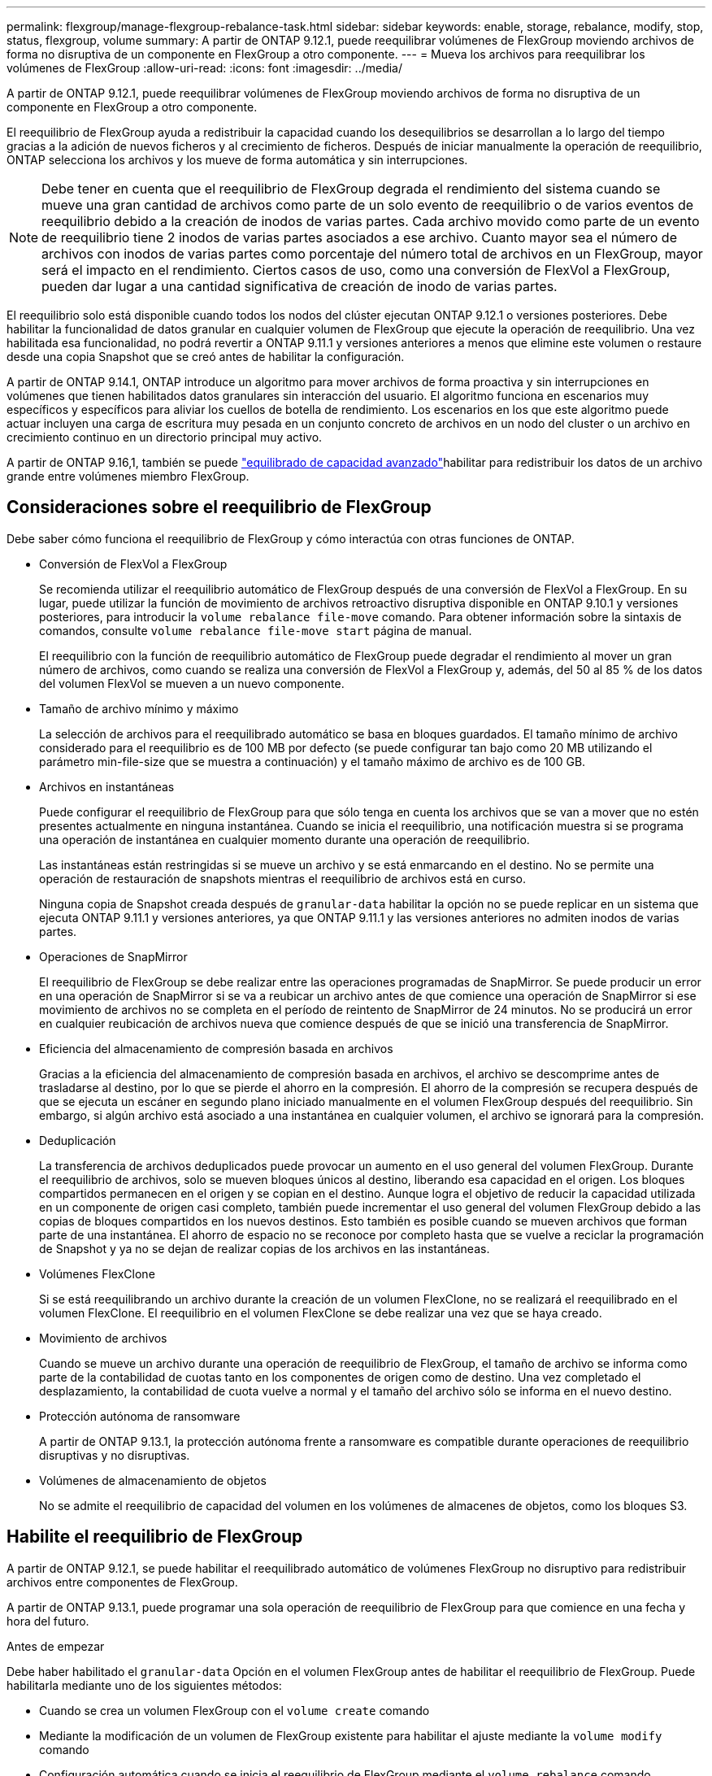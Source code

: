 ---
permalink: flexgroup/manage-flexgroup-rebalance-task.html 
sidebar: sidebar 
keywords: enable, storage, rebalance, modify, stop, status, flexgroup, volume 
summary: A partir de ONTAP 9.12.1, puede reequilibrar volúmenes de FlexGroup moviendo archivos de forma no disruptiva de un componente en FlexGroup a otro componente. 
---
= Mueva los archivos para reequilibrar los volúmenes de FlexGroup
:allow-uri-read: 
:icons: font
:imagesdir: ../media/


[role="lead"]
A partir de ONTAP 9.12.1, puede reequilibrar volúmenes de FlexGroup moviendo archivos de forma no disruptiva de un componente en FlexGroup a otro componente.

El reequilibrio de FlexGroup ayuda a redistribuir la capacidad cuando los desequilibrios se desarrollan a lo largo del tiempo gracias a la adición de nuevos ficheros y al crecimiento de ficheros. Después de iniciar manualmente la operación de reequilibrio, ONTAP selecciona los archivos y los mueve de forma automática y sin interrupciones.

[NOTE]
====
Debe tener en cuenta que el reequilibrio de FlexGroup degrada el rendimiento del sistema cuando se mueve una gran cantidad de archivos como parte de un solo evento de reequilibrio o de varios eventos de reequilibrio debido a la creación de inodos de varias partes. Cada archivo movido como parte de un evento de reequilibrio tiene 2 inodos de varias partes asociados a ese archivo. Cuanto mayor sea el número de archivos con inodos de varias partes como porcentaje del número total de archivos en un FlexGroup, mayor será el impacto en el rendimiento. Ciertos casos de uso, como una conversión de FlexVol a FlexGroup, pueden dar lugar a una cantidad significativa de creación de inodo de varias partes.

====
El reequilibrio solo está disponible cuando todos los nodos del clúster ejecutan ONTAP 9.12.1 o versiones posteriores. Debe habilitar la funcionalidad de datos granular en cualquier volumen de FlexGroup que ejecute la operación de reequilibrio. Una vez habilitada esa funcionalidad, no podrá revertir a ONTAP 9.11.1 y versiones anteriores a menos que elimine este volumen o restaure desde una copia Snapshot que se creó antes de habilitar la configuración.

A partir de ONTAP 9.14.1, ONTAP introduce un algoritmo para mover archivos de forma proactiva y sin interrupciones en volúmenes que tienen habilitados datos granulares sin interacción del usuario. El algoritmo funciona en escenarios muy específicos y específicos para aliviar los cuellos de botella de rendimiento.  Los escenarios en los que este algoritmo puede actuar incluyen una carga de escritura muy pesada en un conjunto concreto de archivos en un nodo del cluster o un archivo en crecimiento continuo en un directorio principal muy activo.

A partir de ONTAP 9.16,1, también se puede link:enable-adv-capacity-flexgroup-task.html["equilibrado de capacidad avanzado"]habilitar para redistribuir los datos de un archivo grande entre volúmenes miembro FlexGroup.



== Consideraciones sobre el reequilibrio de FlexGroup

Debe saber cómo funciona el reequilibrio de FlexGroup y cómo interactúa con otras funciones de ONTAP.

* Conversión de FlexVol a FlexGroup
+
Se recomienda utilizar el reequilibrio automático de FlexGroup después de una conversión de FlexVol a FlexGroup. En su lugar, puede utilizar la función de movimiento de archivos retroactivo disruptiva disponible en ONTAP 9.10.1 y versiones posteriores, para introducir la `volume rebalance file-move` comando. Para obtener información sobre la sintaxis de comandos, consulte `volume rebalance file-move start` página de manual.

+
El reequilibrio con la función de reequilibrio automático de FlexGroup puede degradar el rendimiento al mover un gran número de archivos, como cuando se realiza una conversión de FlexVol a FlexGroup y, además, del 50 al 85 % de los datos del volumen FlexVol se mueven a un nuevo componente.

* Tamaño de archivo mínimo y máximo
+
La selección de archivos para el reequilibrado automático se basa en bloques guardados.  El tamaño mínimo de archivo considerado para el reequilibrio es de 100 MB por defecto (se puede configurar tan bajo como 20 MB utilizando el parámetro min-file-size que se muestra a continuación) y el tamaño máximo de archivo es de 100 GB.

* Archivos en instantáneas
+
Puede configurar el reequilibrio de FlexGroup para que sólo tenga en cuenta los archivos que se van a mover que no estén presentes actualmente en ninguna instantánea. Cuando se inicia el reequilibrio, una notificación muestra si se programa una operación de instantánea en cualquier momento durante una operación de reequilibrio.

+
Las instantáneas están restringidas si se mueve un archivo y se está enmarcando en el destino. No se permite una operación de restauración de snapshots mientras el reequilibrio de archivos está en curso.

+
Ninguna copia de Snapshot creada después de `granular-data` habilitar la opción no se puede replicar en un sistema que ejecuta ONTAP 9.11.1 y versiones anteriores, ya que ONTAP 9.11.1 y las versiones anteriores no admiten inodos de varias partes.

* Operaciones de SnapMirror
+
El reequilibrio de FlexGroup se debe realizar entre las operaciones programadas de SnapMirror. Se puede producir un error en una operación de SnapMirror si se va a reubicar un archivo antes de que comience una operación de SnapMirror si ese movimiento de archivos no se completa en el período de reintento de SnapMirror de 24 minutos.  No se producirá un error en cualquier reubicación de archivos nueva que comience después de que se inició una transferencia de SnapMirror.

* Eficiencia del almacenamiento de compresión basada en archivos
+
Gracias a la eficiencia del almacenamiento de compresión basada en archivos, el archivo se descomprime antes de trasladarse al destino, por lo que se pierde el ahorro en la compresión. El ahorro de la compresión se recupera después de que se ejecuta un escáner en segundo plano iniciado manualmente en el volumen FlexGroup después del reequilibrio. Sin embargo, si algún archivo está asociado a una instantánea en cualquier volumen, el archivo se ignorará para la compresión.

* Deduplicación
+
La transferencia de archivos deduplicados puede provocar un aumento en el uso general del volumen FlexGroup. Durante el reequilibrio de archivos, solo se mueven bloques únicos al destino, liberando esa capacidad en el origen. Los bloques compartidos permanecen en el origen y se copian en el destino. Aunque logra el objetivo de reducir la capacidad utilizada en un componente de origen casi completo, también puede incrementar el uso general del volumen FlexGroup debido a las copias de bloques compartidos en los nuevos destinos. Esto también es posible cuando se mueven archivos que forman parte de una instantánea. El ahorro de espacio no se reconoce por completo hasta que se vuelve a reciclar la programación de Snapshot y ya no se dejan de realizar copias de los archivos en las instantáneas.

* Volúmenes FlexClone
+
Si se está reequilibrando un archivo durante la creación de un volumen FlexClone, no se realizará el reequilibrado en el volumen FlexClone. El reequilibrio en el volumen FlexClone se debe realizar una vez que se haya creado.

* Movimiento de archivos
+
Cuando se mueve un archivo durante una operación de reequilibrio de FlexGroup, el tamaño de archivo se informa como parte de la contabilidad de cuotas tanto en los componentes de origen como de destino.  Una vez completado el desplazamiento, la contabilidad de cuota vuelve a normal y el tamaño del archivo sólo se informa en el nuevo destino.

* Protección autónoma de ransomware
+
A partir de ONTAP 9.13.1, la protección autónoma frente a ransomware es compatible durante operaciones de reequilibrio disruptivas y no disruptivas.

* Volúmenes de almacenamiento de objetos
+
No se admite el reequilibrio de capacidad del volumen en los volúmenes de almacenes de objetos, como los bloques S3.





== Habilite el reequilibrio de FlexGroup

A partir de ONTAP 9.12.1, se puede habilitar el reequilibrado automático de volúmenes FlexGroup no disruptivo para redistribuir archivos entre componentes de FlexGroup.

A partir de ONTAP 9.13.1, puede programar una sola operación de reequilibrio de FlexGroup para que comience en una fecha y hora del futuro.

.Antes de empezar
Debe haber habilitado el `granular-data` Opción en el volumen FlexGroup antes de habilitar el reequilibrio de FlexGroup. Puede habilitarla mediante uno de los siguientes métodos:

* Cuando se crea un volumen FlexGroup con el `volume create` comando
* Mediante la modificación de un volumen de FlexGroup existente para habilitar el ajuste mediante la `volume modify` comando
* Configuración automática cuando se inicia el reequilibrio de FlexGroup mediante el `volume rebalance` comando
+

NOTE: Si utiliza ONTAP 9.16,1 o posterior y link:enable-adv-capacity-flexgroup-task.html["Equilibrado de capacidad avanzado de FlexGroup"] se habilita mediante la opción en ONTAP CLI o mediante `granular-data advanced` System Manager, también se habilita el reequilibrio de FlexGroup.



.Pasos
Puede gestionar el reequilibrado de FlexGroup mediante System Manager de ONTAP o la CLI de ONTAP.

[role="tabbed-block"]
====
.System Manager
--
. Navegue hasta *almacenamiento > volúmenes* y localice el volumen FlexGroup para reequilibrar.
. image:icon_dropdown_arrow.gif["Icono desplegable"]Seleccione para ver los detalles del volumen.
. En *FlexGroup Balance Status* selecciona *Reequilibrio*.
+

NOTE: La opción *rebalance* solo está disponible cuando el estado de FlexGroup está fuera de balance.

. En la ventana *volumen de reequilibrio*, cambie la configuración predeterminada según sea necesario.
. Para programar la operación de reequilibrio, seleccione *Reequilibrio más tarde* e introduzca la fecha y la hora.


--
.CLI
--
. Iniciar reequilibrio automático:
+
[source, cli]
----
volume rebalance start -vserver <SVM name> -volume <volume name>
----
+
Opcionalmente, puede especificar las siguientes opciones:

+
[[-max-Runtime] <time interval>] Tiempo de ejecución máximo

+
[-max-threshold <percent>] Umbral de desequilibrio máximo por componente

+
[-min-threshold <percent>] Umbral de desequilibrio mínimo por componente

+
[-max-file-moves <integer>] Máximo de Movimientos Simultáneos de Archivos por Componente

+
[-min-file-size {<integer>[KB|MB|GB|TB|PB]}] Tamaño mínimo de archivo

+
[-START-Time <mm/dd/yyyy-00:00:00>] Fecha y hora de inicio de reequilibrio de horario

+
[-exclude-snapshots {true|false}] Excluir archivos atascados en instantáneas

+
Ejemplo:

+
[listing]
----
volume rebalance start -vserver vs0 -volume fg1
----


--
====


== Modificar las configuraciones de reequilibrio de FlexGroup

Puede cambiar una configuración de reequilibrio de FlexGroup para actualizar el umbral de desequilibrio, el número de archivos simultáneos que mueven el tamaño mínimo del archivo, el tiempo de ejecución máximo y para incluir o excluir instantáneas. Las opciones para modificar el programa de reequilibrio de FlexGroup están disponibles a partir de ONTAP 9.13.1.

[role="tabbed-block"]
====
.System Manager
--
. Navegue hasta *almacenamiento > volúmenes* y localice el volumen FlexGroup para reequilibrar.
. image:icon_dropdown_arrow.gif["Icono desplegable"]Seleccione para ver los detalles del volumen.
. En *FlexGroup Balance Status* selecciona *Reequilibrio*.
+

NOTE: La opción *rebalance* solo está disponible cuando el estado de FlexGroup está fuera de balance.

. En la ventana *volumen de reequilibrio*, cambie la configuración predeterminada según sea necesario.


--
.CLI
--
. Modificar reequilibrio automático:
+
[source, cli]
----
volume rebalance modify -vserver <SVM name> -volume <volume name>
----
+
Puede especificar una o varias de las siguientes opciones:

+
[[-max-Runtime] <time interval>] Tiempo de ejecución máximo

+
[-max-threshold <percent>] Umbral de desequilibrio máximo por componente

+
[-min-threshold <percent>] Umbral de desequilibrio mínimo por componente

+
[-max-file-moves <integer>] Máximo de Movimientos Simultáneos de Archivos por Componente

+
[-min-file-size {<integer>[KB|MB|GB|TB|PB]}] Tamaño mínimo de archivo

+
[-START-Time <mm/dd/yyyy-00:00:00>] Fecha y hora de inicio de reequilibrio de horario

+
[-exclude-snapshots {true|false}] Excluir archivos atascados en instantáneas



--
====


== Detenga el reequilibrio de FlexGroup

Una vez activado o programado el reequilibrio de FlexGroup, es posible detenerlo en cualquier momento.

[role="tabbed-block"]
====
.System Manager
--
. Vaya a *almacenamiento > volúmenes* y localice el volumen FlexGroup.
. image:icon_dropdown_arrow.gif["Icono desplegable"]Seleccione para ver los detalles del volumen.
. Selecciona *Detener reequilibrio*.


--
.CLI
--
. Detenga el reequilibrio de FlexGroup:
+
[source, cli]
----
volume rebalance stop -vserver <SVM name> -volume <volume name>
----


--
====


== Ver el estado de reequilibrio de FlexGroup

Puede mostrar el estado en una operación de reequilibrio de FlexGroup, la configuración de reequilibrio de FlexGroup, el tiempo de operación de reequilibrio y los detalles de la instancia de reequilibrio.

[role="tabbed-block"]
====
.System Manager
--
. Vaya a *almacenamiento > volúmenes* y localice el volumen FlexGroup.
. image:icon_dropdown_arrow.gif["Icono desplegable"]Seleccione para ver los detalles de la FlexGroup.
. *El estado de saldo de FlexGroup* se muestra cerca de la parte inferior del panel de detalles.
. Para ver información sobre la última operación de reequilibrio, selecciona *Último estado de reequilibrio de volumen*.


--
.CLI
--
. Vea el estado de una operación de reequilibrio de FlexGroup:
+
[source, cli]
----
volume rebalance show
----
+
Ejemplo de estado de reequilibrio:

+
[listing]
----
> volume rebalance show
Vserver: vs0
                                                        Target     Imbalance
Volume       State                  Total      Used     Used       Size     %
------------ ------------------ --------- --------- --------- --------- -----
fg1          idle                     4GB   115.3MB         -       8KB    0%
----
+
Ejemplo de detalles de configuración de reequilibrio:

+
[listing]
----
> volume rebalance show -config
Vserver: vs0
                    Max            Threshold         Max          Min          Exclude
Volume              Runtime        Min     Max       File Moves   File Size    Snapshot
---------------     ------------   -----   -----     ----------   ---------    ---------
fg1                 6h0m0s         5%      20%          25          4KB          true
----
+
Ejemplo de cómo reequilibrar los detalles del tiempo:

+
[listing]
----
> volume rebalance show -time
Vserver: vs0
Volume               Start Time                    Runtime        Max Runtime
----------------     -------------------------     -----------    -----------
fg1                  Wed Jul 20 16:06:11 2022      0h1m16s        6h0m0s
----
+
Ejemplo de detalles de la instancia de reequilibrio:

+
[listing]
----
    > volume rebalance show -instance
    Vserver Name: vs0
    Volume Name: fg1
    Is Constituent: false
    Rebalance State: idle
    Rebalance Notice Messages: -
    Total Size: 4GB
    AFS Used Size: 115.3MB
    Constituent Target Used Size: -
    Imbalance Size: 8KB
    Imbalance Percentage: 0%
    Moved Data Size: -
    Maximum Constituent Imbalance Percentage: 1%
    Rebalance Start Time: Wed Jul 20 16:06:11 2022
    Rebalance Stop Time: -
    Rebalance Runtime: 0h1m32s
    Rebalance Maximum Runtime: 6h0m0s
    Maximum Imbalance Threshold per Constituent: 20%
    Minimum Imbalance Threshold per Constituent: 5%
    Maximum Concurrent File Moves per Constituent: 25
    Minimum File Size: 4KB
    Exclude Files Stuck in snapshots: true
----


--
====